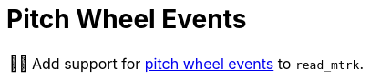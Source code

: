 :tip-caption: 💡
:note-caption: ℹ️
:important-caption: ⚠️
:task-caption: 👨‍🔧
:source-highlighter: rouge
:toc: left
:toclevels: 3
:experimental:
:nofooter:

= Pitch Wheel Events

[NOTE,caption={task-caption}]
====
Add support for <<../../../background-information/midi.asciidoc#pitchwheel,pitch wheel events>> to `read_mtrk`.
====
